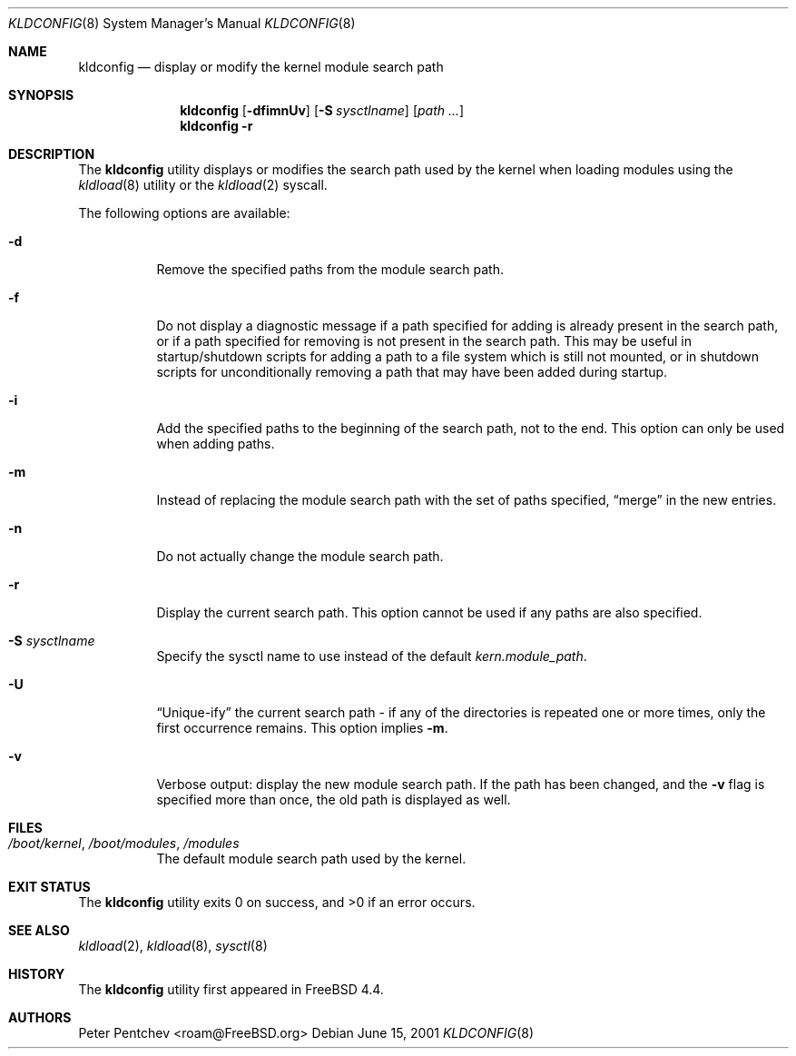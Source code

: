 .\"
.\" Copyright (c) 2001 Peter Pentchev
.\" All rights reserved.
.\"
.\" Redistribution and use in source and binary forms, with or without
.\" modification, are permitted provided that the following conditions
.\" are met:
.\" 1. Redistributions of source code must retain the above copyright
.\"    notice, this list of conditions and the following disclaimer.
.\" 2. Redistributions in binary form must reproduce the above copyright
.\"    notice, this list of conditions and the following disclaimer in the
.\"    documentation and/or other materials provided with the distribution.
.\"
.\" THIS SOFTWARE IS PROVIDED BY THE AUTHOR AND CONTRIBUTORS ``AS IS'' AND
.\" ANY EXPRESS OR IMPLIED WARRANTIES, INCLUDING, BUT NOT LIMITED TO, THE
.\" IMPLIED WARRANTIES OF MERCHANTABILITY AND FITNESS FOR A PARTICULAR PURPOSE
.\" ARE DISCLAIMED.  IN NO EVENT SHALL THE AUTHOR OR CONTRIBUTORS BE LIABLE
.\" FOR ANY DIRECT, INDIRECT, INCIDENTAL, SPECIAL, EXEMPLARY, OR CONSEQUENTIAL
.\" DAMAGES (INCLUDING, BUT NOT LIMITED TO, PROCUREMENT OF SUBSTITUTE GOODS
.\" OR SERVICES; LOSS OF USE, DATA, OR PROFITS; OR BUSINESS INTERRUPTION)
.\" HOWEVER CAUSED AND ON ANY THEORY OF LIABILITY, WHETHER IN CONTRACT, STRICT
.\" LIABILITY, OR TORT (INCLUDING NEGLIGENCE OR OTHERWISE) ARISING IN ANY WAY
.\" OUT OF THE USE OF THIS SOFTWARE, EVEN IF ADVISED OF THE POSSIBILITY OF
.\" SUCH DAMAGE.
.\"
.\" $FreeBSD: projects/armv6/sbin/kldconfig/kldconfig.8 141611 2005-02-10 09:19:34Z ru $
.\"
.Dd June 15, 2001
.Dt KLDCONFIG 8
.Os
.Sh NAME
.Nm kldconfig
.Nd display or modify the kernel module search path
.Sh SYNOPSIS
.Nm
.Op Fl dfimnUv
.Op Fl S Ar sysctlname
.Op Ar path ...
.Nm
.Fl r
.Sh DESCRIPTION
The
.Nm
utility
displays or modifies the search path used by the kernel when loading modules
using the
.Xr kldload 8
utility or the
.Xr kldload 2
syscall.
.Pp
The following options are available:
.Bl -tag -width indent
.It Fl d
Remove the specified paths from the module search path.
.It Fl f
Do not display a diagnostic message if a path specified for adding is
already present in the search path, or if a path specified for removing
is not present in the search path.
This may be useful in startup/shutdown scripts for adding a path to
a file system which is still not mounted, or in shutdown scripts for
unconditionally removing a path that may have been added during startup.
.It Fl i
Add the specified paths to the beginning of the search path, not to the end.
This option can only be used when adding paths.
.It Fl m
Instead of replacing the module search path with the set of paths
specified,
.Dq merge
in the new entries.
.It Fl n
Do not actually change the module search path.
.It Fl r
Display the current search path.
This option cannot be used if any paths are also specified.
.It Fl S Ar sysctlname
Specify the sysctl name to use instead of the default
.Va kern.module_path .
.It Fl U
.Dq Unique-ify
the current search path - if any of the directories is repeated one
or more times, only the first occurrence remains.
This option implies
.Fl m .
.It Fl v
Verbose output: display the new module search path.
If the path has been changed, and the
.Fl v
flag is specified more than once, the old path is displayed as well.
.El
.Sh FILES
.Bl -tag -width indent
.It Pa /boot/kernel , /boot/modules , /modules
The default module search path used by the kernel.
.El
.Sh EXIT STATUS
.Ex -std
.Sh SEE ALSO
.Xr kldload 2 ,
.Xr kldload 8 ,
.Xr sysctl 8
.Sh HISTORY
The
.Nm
utility first appeared in
.Fx 4.4 .
.Sh AUTHORS
.An Peter Pentchev Aq roam@FreeBSD.org
